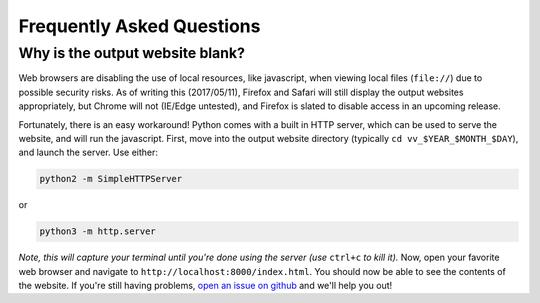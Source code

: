 Frequently Asked Questions
==========================

Why is the output website blank? 
--------------------------------

Web browsers are disabling the use of local resources, like javascript, when viewing local files
(``file://``) due to possible security risks. As of writing this (2017/05/11), Firefox and Safari
will still display the output websites appropriately, but Chrome will not (IE/Edge untested), and
Firefox is slated to disable access in an upcoming release. 

Fortunately, there is an easy workaround! Python comes with a built in HTTP server, which can be
used to serve the website, and will run the javascript. First, move into the output website
directory (typically ``cd vv_$YEAR_$MONTH_$DAY``), and launch the server. Use either:

.. code:: sh

   python2 -m SimpleHTTPServer

or 

.. code:: sh

    python3 -m http.server

*Note, this will capture your terminal until you're done using the server (use* ``ctrl+c`` *to kill
it).* Now, open your favorite web browser and navigate to ``http://localhost:8000/index.html``. You
should now be able to see the contents of the website. If you're still having problems, `open an
issue on github <https://github.com/livvkit/livvkit/issues>`__ and we'll help you out! 
